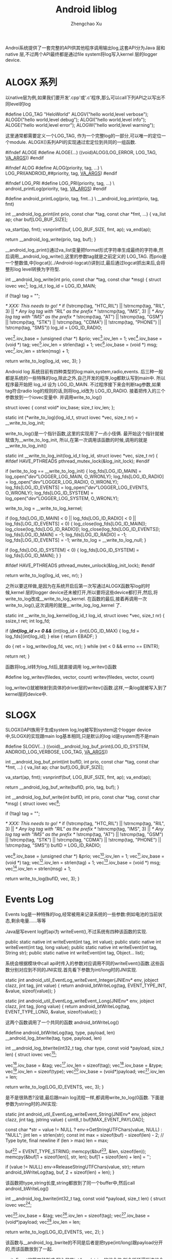 #+OPTIONS: ^:nil
#+OPTIONS: toc:t H:2
#+AUTHOR: Zhengchao Xu
#+EMAIL: xuzhengchaojob@gmail.com
#+TITLE: Android liblog

Androi系统提供了一套完整的API供其他程序调用输出log,这套API分为Java 层和 native 层,不过两个API最终都是通过file system将log写入kernel 层的logger device.

* ALOGX 系列
以native层为例,如果我们要开发'.cpp'或'.c'程序,那么可以call下列API之以写出不同level的log

	#define LOG_TAG "HeloWorld"
	ALOGV("hello world,level verbose");
	ALOGD("hello world,level debug");
	ALOGI("hello world,level info");
	ALOGE("hello world,level error");
	ALOGW("hello world,level warning");

这里通常都需要定义一个LOG_TAG, 作为一个完整log的一部分,可以唯一的定位一个module. ALOGX()系列API的实现通过宏定位到共同的一组函数.

	#ifndef ALOGE
	#define ALOGE(...) ((void)ALOG(LOG_ERROR, LOG_TAG, __VA_ARGS__))
	#endif

	#ifndef ALOG
	#define ALOG(priority, tag, ...) \
	    LOG_PRI(ANDROID_##priority, tag, __VA_ARGS__)
	#endif

	#ifndef LOG_PRI
	#define LOG_PRI(priority, tag, ...) \
	    android_printLog(priority, tag, __VA_ARGS__)
	#endif

	#define android_printLog(prio, tag, fmt...) \
	    __android_log_print(prio, tag, fmt)

	int __android_log_print(int prio, const char *tag, const char *fmt, ...)
	{
	    va_list ap;
	    char buf[LOG_BUF_SIZE];
	
	    va_start(ap, fmt);
	    vsnprintf(buf, LOG_BUF_SIZE, fmt, ap);
	    va_end(ap);
	
	    return __android_log_write(prio, tag, buf);
	}
	
__android_log_print()通过va_list变量把format形式字符串生成最终的字符串,然后调用__android_log_write(),这里的参数tag就是之前定义的 LOG_TAG. 而prio是一个整数值,中[logcat](../Android-logcat/)讲到过,最后通过logcat抓出来后,会将整形log level转换为字符型.
	
	int __android_log_write(int prio, const char *tag, const char *msg)
	{
	    struct iovec vec[3];
	    log_id_t log_id = LOG_ID_MAIN;
	
	    if (!tag)
	        tag = "";
	
	    /* XXX: This needs to go! */
	    if (!strcmp(tag, "HTC_RIL") ||
	        !strncmp(tag, "RIL", 3) || /* Any log tag with "RIL" as the prefix */
	        !strncmp(tag, "IMS", 3) || /* Any log tag with "IMS" as the prefix */
	        !strcmp(tag, "AT") ||
	        !strcmp(tag, "GSM") ||
	        !strcmp(tag, "STK") ||
	        !strcmp(tag, "CDMA") ||
	        !strcmp(tag, "PHONE") ||
	        !strcmp(tag, "SMS"))
	            log_id = LOG_ID_RADIO;
	
	    vec[0].iov_base   = (unsigned char *) &prio;
	    vec[0].iov_len    = 1;
	    vec[1].iov_base   = (void *) tag;
	    vec[1].iov_len    = strlen(tag) + 1;
	    vec[2].iov_base   = (void *) msg;
	    vec[2].iov_len    = strlen(msg) + 1;
	
	    return write_to_log(log_id, vec, 3);
	}

Android log 系统目前有四种类型的log:main,system,radio,events. 后三种一般都是系统的一些特殊的log,除此之外,自己开发的程序,log都默认写到main中. 所以程序最开始把 log_id 设为 LOG_ID_MAIN. 不过程序接下来会判断tag参数,如果tag符合radio log的规则的话,则将log_id改为 LOG_ID_RADIO. 接着把传入的三个参数放到一个iovec变量中. 并调用write_to_log()
	
	struct iovec {
	    const void*  iov_base;
	    size_t       iov_len;
	};
	
	static int (*write_to_log)(log_id_t, struct iovec *vec, size_t nr) = __write_to_log_init;
	
write_to_log()是一个指针函数,这里的实现用了一点小伎俩. 最开始这个指针就被赋值为__write_to_log_init, 所以,在第一次调用该函数的时候,调用的就是 __write_to_log_init()

	static int __write_to_log_init(log_id_t log_id, struct iovec *vec, size_t nr)
	{
	#ifdef HAVE_PTHREADS
	    pthread_mutex_lock(&log_init_lock);
	#endif
	
	    if (write_to_log == __write_to_log_init) {
	        log_fds[LOG_ID_MAIN] = log_open("/dev/"LOGGER_LOG_MAIN, O_WRONLY);
	        log_fds[LOG_ID_RADIO] = log_open("/dev/"LOGGER_LOG_RADIO, O_WRONLY);
	        log_fds[LOG_ID_EVENTS] = log_open("/dev/"LOGGER_LOG_EVENTS, O_WRONLY);
	        log_fds[LOG_ID_SYSTEM] = log_open("/dev/"LOGGER_LOG_SYSTEM, O_WRONLY);
	
	        write_to_log = __write_to_log_kernel;
	
	        if (log_fds[LOG_ID_MAIN] < 0 || log_fds[LOG_ID_RADIO] < 0 ||
	                log_fds[LOG_ID_EVENTS] < 0) {
	            log_close(log_fds[LOG_ID_MAIN]);
	            log_close(log_fds[LOG_ID_RADIO]);
	            log_close(log_fds[LOG_ID_EVENTS]);
	            log_fds[LOG_ID_MAIN] = -1;
	            log_fds[LOG_ID_RADIO] = -1;
	            log_fds[LOG_ID_EVENTS] = -1;
	            write_to_log = __write_to_log_null;
	        }
	
	        if (log_fds[LOG_ID_SYSTEM] < 0) {
	            log_fds[LOG_ID_SYSTEM] = log_fds[LOG_ID_MAIN];
	        }
	    }
	
	#ifdef HAVE_PTHREADS
	    pthread_mutex_unlock(&log_init_lock);
	#endif
	
	    return write_to_log(log_id, vec, nr);
	}
	
之所以要这样做,是因为在系统开启后第一次写通过ALOGX函数写log的时候,kernel 层的logger device还未被打开,所以要将这些device都打开,然后,将write_to_log改成__write_to_log_kernel. 在函数的最后,接着再调用一次write_to_log(),这次调用的就是__write_log_log_kernel 了.

	static int __write_to_log_kernel(log_id_t log_id, struct iovec *vec, size_t nr)
	{
	    ssize_t ret;
	    int log_fd;
	
	    if (/*(int)log_id >= 0 &&*/ (int)log_id < (int)LOG_ID_MAX) {
	        log_fd = log_fds[(int)log_id];
	    } else {
	        return EBADF;
	    }
	
	    do {
	        ret = log_writev(log_fd, vec, nr);
	    } while (ret < 0 && errno == EINTR);
	
	    return ret;
	}

函数将log_id转为log_fd后,就直接调用 log_writev()函数

	#define log_writev(filedes, vector, count) writev(filedes, vector, count)

log_writev()就被映射到具体的driver层的writev()函数.这样,一条log就被写入到了kernel层的device中.

* SLOGX

SLOGX()API族用于生成system log,log被写到system这个logger device中,SLOGX的实现跟main log基本相同,只是默认的log id是system而不是main
	
	#define SLOGV(...) ((void)__android_log_buf_print(LOG_ID_SYSTEM, ANDROID_LOG_VERBOSE, LOG_TAG, __VA_ARGS__))
	
	int __android_log_buf_print(int bufID, int prio, const char *tag, const char *fmt, ...)
	{
	    va_list ap;
	    char buf[LOG_BUF_SIZE];
	
	    va_start(ap, fmt);
	    vsnprintf(buf, LOG_BUF_SIZE, fmt, ap);
	    va_end(ap);
	
	    return __android_log_buf_write(bufID, prio, tag, buf);
	}
	
	int __android_log_buf_write(int bufID, int prio, const char *tag, const char *msg)
	{
	    struct iovec vec[3];
	
	    if (!tag)
	        tag = "";
	
	    /* XXX: This needs to go! */
	    if (!strcmp(tag, "HTC_RIL") ||
	        !strncmp(tag, "RIL", 3) || /* Any log tag with "RIL" as the prefix */
	        !strncmp(tag, "IMS", 3) || /* Any log tag with "IMS" as the prefix */
	        !strcmp(tag, "AT") ||
	        !strcmp(tag, "GSM") ||
	        !strcmp(tag, "STK") ||
	        !strcmp(tag, "CDMA") ||
	        !strcmp(tag, "PHONE") ||
	        !strcmp(tag, "SMS"))
	            bufID = LOG_ID_RADIO;
	
	    vec[0].iov_base   = (unsigned char *) &prio;
	    vec[0].iov_len    = 1;
	    vec[1].iov_base   = (void *) tag;
	    vec[1].iov_len    = strlen(tag) + 1;
	    vec[2].iov_base   = (void *) msg;
	    vec[2].iov_len    = strlen(msg) + 1;
	
	    return write_to_log(bufID, vec, 3);
	}

* Events Log

Events log是一种特殊的log,经常被用来记录系统的一些参数:例如电池的当前状态,剩余电量......等等

Java层写event log的api为 writeEvent(),不过系统有四种该函数的实现.

    public static native int writeEvent(int tag, int value);
    public static native int writeEvent(int tag, long value);
    public static native int writeEvent(int tag, String str);
    public static native int writeEvent(int tag, Object... list);

系统会根据模块中call api时传入的参数对应调用不同的writeEvent()函数.这些函数分别对应到不同的JNI实现.首先看下参数为int/long时的JNI实现.

	static jint android_util_EventLog_writeEvent_Integer(JNIEnv* env, jobject clazz,
	                                                     jint tag, jint value)
	{
	    return android_btWriteLog(tag, EVENT_TYPE_INT, &value, sizeof(value));
	}
	
	static jint android_util_EventLog_writeEvent_Long(JNIEnv* env, jobject clazz,
	                                                  jint tag, jlong value)
	{
	    return android_btWriteLog(tag, EVENT_TYPE_LONG, &value, sizeof(value));
	}
	
这两个函数调用了一个共同的函数 android_btWriteLog()

	#define android_btWriteLog(tag, type, payload, len)  __android_log_btwrite(tag, type, payload, len)

	int __android_log_btwrite(int32_t tag, char type, const void *payload,
	    size_t len)
	{
	    struct iovec vec[3];
	
	    vec[0].iov_base = &tag;
	    vec[0].iov_len = sizeof(tag);
	    vec[1].iov_base = &type;
	    vec[1].iov_len = sizeof(type);
	    vec[2].iov_base = (void*)payload;
	    vec[2].iov_len = len;
	
	    return write_to_log(LOG_ID_EVENTS, vec, 3);
	}

是不是很熟悉?没错,最后跟main log流程一样,都调用write_to_log(0函数. 下面是参数为string时的JNI实现:

	static jint android_util_EventLog_writeEvent_String(JNIEnv* env, jobject clazz,
	                                                    jint tag, jstring value) {
	    uint8_t buf[MAX_EVENT_PAYLOAD];
	
	    const char *str = value != NULL ? env->GetStringUTFChars(value, NULL) : "NULL";
	    jint len = strlen(str);
	    const int max = sizeof(buf) - sizeof(len) - 2;  // Type byte, final newline
	    if (len > max) len = max;
	
	    buf[0] = EVENT_TYPE_STRING;
	    memcpy(&buf[1], &len, sizeof(len));
	    memcpy(&buf[1 + sizeof(len)], str, len);
	    buf[1 + sizeof(len) + len] = '\n';
	
	    if (value != NULL) env->ReleaseStringUTFChars(value, str);
	    return android_bWriteLog(tag, buf, 2 + sizeof(len) + len);
	}

该函数把type,string长度,string都放到了同一个buffer中,然后call android_bWriteLog()

	int __android_log_bwrite(int32_t tag, const void *payload, size_t len)
	{
	    struct iovec vec[2];
	
	    vec[0].iov_base = &tag;
	    vec[0].iov_len = sizeof(tag);
	    vec[1].iov_base = (void*)payload;
	    vec[1].iov_len = len;
	
	    return write_to_log(LOG_ID_EVENTS, vec, 2);
	}

该函数与__android_log_bwrite的不同是后者是把type(int/long)跟payload分开的,而该函数放到了一起.

writeEvent的第四种形式:写入的是int/long/string的组合体,则会循环遍历该组合,转换成格式化字符串放到同一个buffer中.
	
	static jint android_util_EventLog_writeEvent_Array(JNIEnv* env, jobject clazz,
	                                                   jint tag, jobjectArray value) {
	
	    uint8_t buf[MAX_EVENT_PAYLOAD];
	    const size_t max = sizeof(buf) - 1;  // leave room for final newline
	    size_t pos = 2;  // Save room for type tag & array count
	
	    jsize copied = 0, num = env->GetArrayLength(value);
	    for (; copied < num && copied < 255; ++copied) {
	        jobject item = env->GetObjectArrayElement(value, copied);
	        if (item == NULL || env->IsInstanceOf(item, gStringClass)) {
	            if (pos + 1 + sizeof(jint) > max) break;
	            const char *str = item != NULL ? env->GetStringUTFChars((jstring) item, NULL) : "NULL";
	            jint len = strlen(str);
	            if (pos + 1 + sizeof(len) + len > max) len = max - pos - 1 - sizeof(len);
	            buf[pos++] = EVENT_TYPE_STRING;
	            memcpy(&buf[pos], &len, sizeof(len));
	            memcpy(&buf[pos + sizeof(len)], str, len);
	            pos += sizeof(len) + len;
	            if (item != NULL) env->ReleaseStringUTFChars((jstring) item, str);
	        } else if (env->IsInstanceOf(item, gIntegerClass)) {
	            jint intVal = env->GetIntField(item, gIntegerValueID);
	            if (pos + 1 + sizeof(intVal) > max) break;
	            buf[pos++] = EVENT_TYPE_INT;
	            memcpy(&buf[pos], &intVal, sizeof(intVal));
	            pos += sizeof(intVal);
	        } else if (env->IsInstanceOf(item, gLongClass)) {
	            jlong longVal = env->GetLongField(item, gLongValueID);
	            if (pos + 1 + sizeof(longVal) > max) break;
	            buf[pos++] = EVENT_TYPE_LONG;
	            memcpy(&buf[pos], &longVal, sizeof(longVal));
	            pos += sizeof(longVal);
	        } else {
	            jniThrowException(env,
	                    "java/lang/IllegalArgumentException",
	                    "Invalid payload item type");
	            return -1;
	        }
	        env->DeleteLocalRef(item);
	    }
	
	    buf[0] = EVENT_TYPE_LIST;
	    buf[1] = copied;
	    buf[pos++] = '\n';
	    return android_bWriteLog(tag, buf, pos);
	}

最后同样是调用函数 android_bWriteLog()

* Footnotes

[1] ignore

[0] ignore
[2] ignore

[3] ignore
